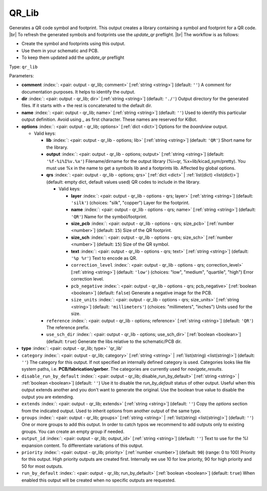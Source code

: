 .. Automatically generated by KiBot, please don't edit this file

.. index::
   pair: QR_Lib; qr_lib

QR_Lib
~~~~~~

Generates a QR code symbol and footprint.
This output creates a library containing a symbol and footprint for a QR code. |br|
To refresh the generated symbols and footprints use the `update_qr` preflight. |br|
The workflow is as follows:

- Create the symbol and footprints using this output.
- Use them in your schematic and PCB.
- To keep them updated add the `update_qr` preflight

Type: ``qr_lib``


Parameters:

-  **comment** :index:`: <pair: output - qr_lib; comment>` [:ref:`string <string>`] (default: ``''``) A comment for documentation purposes. It helps to identify the output.
-  **dir** :index:`: <pair: output - qr_lib; dir>` [:ref:`string <string>`] (default: ``'./'``) Output directory for the generated files.
   If it starts with `+` the rest is concatenated to the default dir.
-  **name** :index:`: <pair: output - qr_lib; name>` [:ref:`string <string>`] (default: ``''``) Used to identify this particular output definition.
   Avoid using `_` as first character. These names are reserved for KiBot.
-  **options** :index:`: <pair: output - qr_lib; options>` [:ref:`dict <dict>`] Options for the `boardview` output.

   -  Valid keys:

      -  **lib** :index:`: <pair: output - qr_lib - options; lib>` [:ref:`string <string>`] (default: ``'QR'``) Short name for the library.
      -  **output** :index:`: <pair: output - qr_lib - options; output>` [:ref:`string <string>`] (default: ``'%f-%i%I%v.%x'``) Filename/dirname for the output library (%i=qr, %x=lib/kicad_sym/pretty).
         You must use %x in the name to get a symbols lib and a footprints lib. Affected by global options.
      -  **qrs** :index:`: <pair: output - qr_lib - options; qrs>` [:ref:`dict <dict>` | :ref:`list(dict) <list(dict)>`] (default: empty dict, default values used) QR codes to include in the library.

         -  Valid keys:

            -  **layer** :index:`: <pair: output - qr_lib - options - qrs; layer>` [:ref:`string <string>`] (default: ``'silk'``) (choices: "silk", "copper") Layer for the footprint.
            -  **name** :index:`: <pair: output - qr_lib - options - qrs; name>` [:ref:`string <string>`] (default: ``'QR'``) Name for the symbol/footprint.
            -  **size_pcb** :index:`: <pair: output - qr_lib - options - qrs; size_pcb>` [:ref:`number <number>`] (default: ``15``) Size of the QR footprint.
            -  **size_sch** :index:`: <pair: output - qr_lib - options - qrs; size_sch>` [:ref:`number <number>`] (default: ``15``) Size of the QR symbol.
            -  **text** :index:`: <pair: output - qr_lib - options - qrs; text>` [:ref:`string <string>`] (default: ``'%p %r'``) Text to encode as QR.
            -  ``correction_level`` :index:`: <pair: output - qr_lib - options - qrs; correction_level>` [:ref:`string <string>`] (default: ``'low'``) (choices: "low", "medium", "quartile", "high") Error correction level.
            -  ``pcb_negative`` :index:`: <pair: output - qr_lib - options - qrs; pcb_negative>` [:ref:`boolean <boolean>`] (default: ``false``) Generate a negative image for the PCB.
            -  ``size_units`` :index:`: <pair: output - qr_lib - options - qrs; size_units>` [:ref:`string <string>`] (default: ``'millimeters'``) (choices: "millimeters", "inches") Units used for the size.

      -  ``reference`` :index:`: <pair: output - qr_lib - options; reference>` [:ref:`string <string>`] (default: ``'QR'``) The reference prefix.
      -  ``use_sch_dir`` :index:`: <pair: output - qr_lib - options; use_sch_dir>` [:ref:`boolean <boolean>`] (default: ``true``) Generate the libs relative to the schematic/PCB dir.

-  **type** :index:`: <pair: output - qr_lib; type>` 'qr_lib'
-  ``category`` :index:`: <pair: output - qr_lib; category>` [:ref:`string <string>` | :ref:`list(string) <list(string)>`] (default: ``''``) The category for this output. If not specified an internally defined category is used.
   Categories looks like file system paths, i.e. **PCB/fabrication/gerber**.
   The categories are currently used for `navigate_results`.

-  ``disable_run_by_default`` :index:`: <pair: output - qr_lib; disable_run_by_default>` [:ref:`string <string>` | :ref:`boolean <boolean>`] (default: ``''``) Use it to disable the `run_by_default` status of other output.
   Useful when this output extends another and you don't want to generate the original.
   Use the boolean true value to disable the output you are extending.
-  ``extends`` :index:`: <pair: output - qr_lib; extends>` [:ref:`string <string>`] (default: ``''``) Copy the `options` section from the indicated output.
   Used to inherit options from another output of the same type.
-  ``groups`` :index:`: <pair: output - qr_lib; groups>` [:ref:`string <string>` | :ref:`list(string) <list(string)>`] (default: ``''``) One or more groups to add this output. In order to catch typos
   we recommend to add outputs only to existing groups. You can create an empty group if
   needed.

-  ``output_id`` :index:`: <pair: output - qr_lib; output_id>` [:ref:`string <string>`] (default: ``''``) Text to use for the %I expansion content. To differentiate variations of this output.
-  ``priority`` :index:`: <pair: output - qr_lib; priority>` [:ref:`number <number>`] (default: ``90``) (range: 0 to 100) Priority for this output. High priority outputs are created first.
   Internally we use 10 for low priority, 90 for high priority and 50 for most outputs.
-  ``run_by_default`` :index:`: <pair: output - qr_lib; run_by_default>` [:ref:`boolean <boolean>`] (default: ``true``) When enabled this output will be created when no specific outputs are requested.

